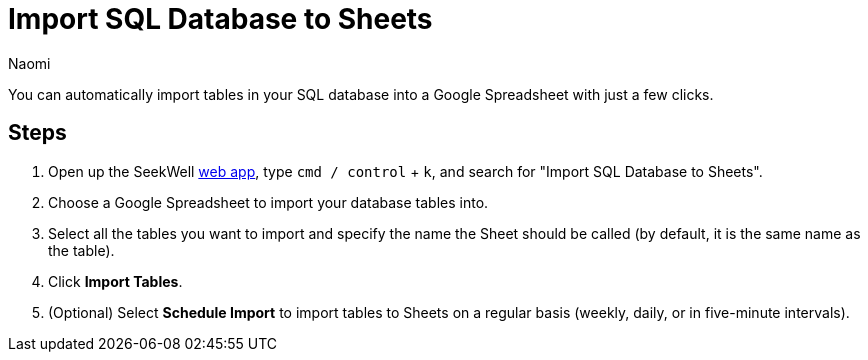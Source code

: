 = Import SQL Database to Sheets
:last_updated: 8/24/22
:author: Naomi
:linkattrs:
:experimental:
:page-layout: default-seekwell
:description: You can automatically import tables in your SQL database into a Google Spreadsheet with just a few clicks.

// destination

You can automatically import tables in your SQL database into a Google Spreadsheet with just a few clicks.

//gif image does not download

== Steps

. Open up the SeekWell link:https://app.seekwell.io/[web app,window=_blank], type `cmd / control` + `k`, and search for "Import SQL Database to Sheets".

. Choose a Google Spreadsheet to import your database tables into.

. Select all the tables you want to import and specify the name the Sheet should be called (by default, it is the same name as the table).

. Click *Import Tables*.

. (Optional) Select *Schedule Import* to import tables to Sheets on a regular basis (weekly, daily, or in five-minute intervals).
